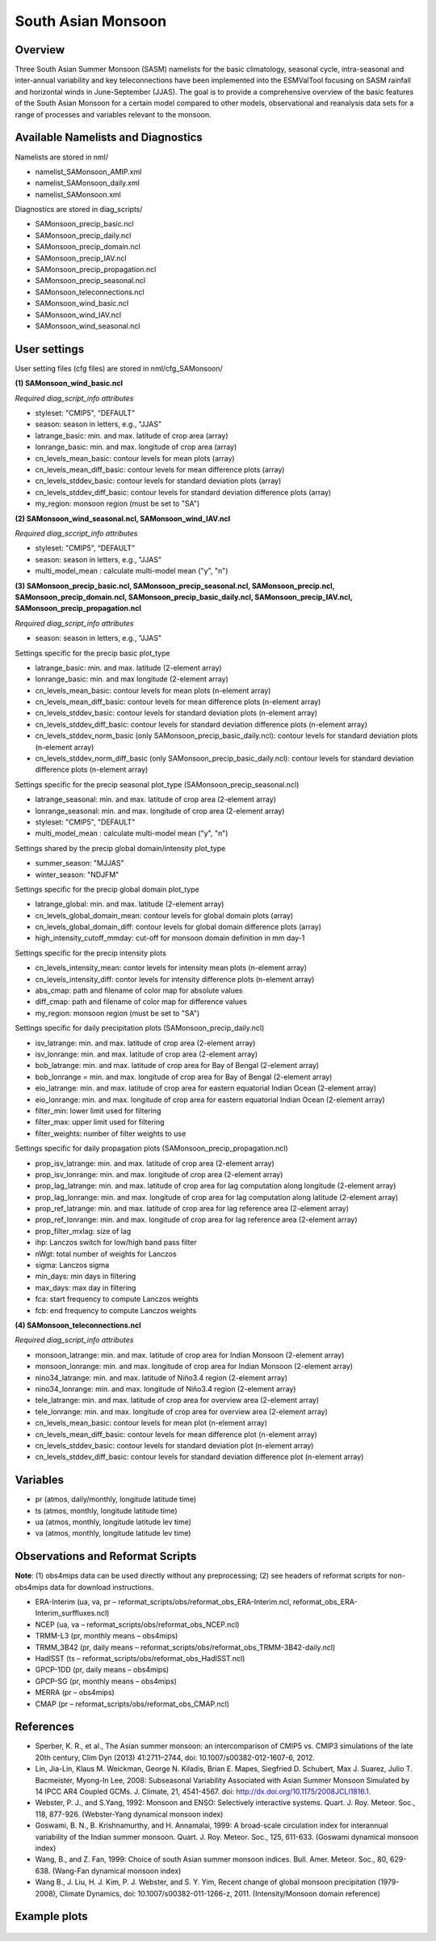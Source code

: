 South Asian Monsoon
=====================

Overview
--------

Three South Asian Summer Monsoon (SASM) namelists for the basic climatology, seasonal cycle, intra-seasonal and inter-annual variability and key teleconnections have been implemented into the ESMValTool focusing on SASM rainfall and horizontal winds in June-September (JJAS). The goal is to provide a comprehensive overview of the basic features of the South Asian Monsoon for a certain model compared to other models, observational and reanalysis data sets for a range of processes and variables relevant to the monsoon.


Available Namelists and Diagnostics
-----------------------------------

Namelists are stored in nml/

* namelist_SAMonsoon_AMIP.xml
* namelist_SAMonsoon_daily.xml
* namelist_SAMonsoon.xml

Diagnostics are stored in diag_scripts/

* SAMonsoon_precip_basic.ncl
* SAMonsoon_precip_daily.ncl
* SAMonsoon_precip_domain.ncl
* SAMonsoon_precip_IAV.ncl
* SAMonsoon_precip_propagation.ncl
* SAMonsoon_precip_seasonal.ncl
* SAMonsoon_teleconnections.ncl
* SAMonsoon_wind_basic.ncl
* SAMonsoon_wind_IAV.ncl
* SAMonsoon_wind_seasonal.ncl


User settings
-------------

User setting files (cfg files) are stored in nml/cfg_SAMonsoon/

**(1) SAMonsoon_wind_basic.ncl**

*Required diag_script_info attributes*

* styleset: "CMIP5", “DEFAULT”
* season: season in letters, e.g., "JJAS"
* latrange_basic: min. and max. latitude of crop area (array)
* lonrange_basic: min. and max. longitude of crop area (array)
* cn_levels_mean_basic: contour levels for mean plots (array)
* cn_levels_mean_diff_basic: contour levels for mean difference plots (array)
* cn_levels_stddev_basic: contour levels for standard deviation plots (array)
* cn_levels_stddev_diff_basic: contour levels for standard deviation difference plots (array) 
* my_region: monsoon region (must be set to "SA")

**(2) SAMonsoon_wind_seasonal.ncl, SAMonsoon_wind_IAV.ncl**

*Required diag_sccript_info attributes*

* styleset: "CMIP5", “DEFAULT”
* season: season in letters, e.g., "JJAS"
* multi_model_mean : calculate multi-model mean ("y", "n")

**(3) SAMonsoon_precip_basic.ncl, SAMonsoon_precip_seasonal.ncl, SAMonsoon_precip.ncl, SAMonsoon_precip_domain.ncl, SAMonsoon_precip_basic_daily.ncl, SAMonsoon_precip_IAV.ncl, SAMonsoon_precip_propagation.ncl**

*Required diag_script_info attributes*

* season: season in letters, e.g., "JJAS"

Settings specific for the precip basic plot_type

* latrange_basic: min. and max. latitude (2-element array)
* lonrange_basic: min. and max longitude (2-element array)
* cn_levels_mean_basic: contour levels for mean plots (n-element array)
* cn_levels_mean_diff_basic: contour levels for mean difference plots (n-element array)
* cn_levels_stddev_basic: contour levels for standard deviation plots (n-element array)
* cn_levels_stddev_diff_basic: contour levels for standard deviation difference plots (n-element array)
* cn_levels_stddev_norm_basic (only SAMonsoon_precip_basic_daily.ncl): contour levels for standard deviation plots (n-element array)
* cn_levels_stddev_norm_diff_basic (only SAMonsoon_precip_basic_daily.ncl): contour levels for standard deviation difference plots (n-element array)

Settings specific for the precip seasonal plot_type (SAMonsoon_precip_seasonal.ncl)

* latrange_seasonal: min. and max. latitude of crop area (2-element array)
* lonrange_seasonal: min. and max. longitude of crop area (2-element array)
* styleset: "CMIP5", "DEFAULT"
* multi_model_mean : calculate multi-model mean ("y", "n")

Settings shared by the precip global domain/intensity plot_type

* summer_season: "MJJAS"
* winter_season: "NDJFM"

Settings specific for the precip global domain plot_type

* latrange_global: min. and max. latitude (2-element array)
* cn_levels_global_domain_mean: contour levels for global domain plots (array)
* cn_levels_global_domain_diff: contour levels for global domain difference plots (array)
* high_intensity_cutoff_mmday: cut-off for monsoon domain definition in mm day-1

Settings specific for the precip intensity plots

* cn_levels_intensity_mean: contor levels for intensity mean plots (n-element array)
* cn_levels_intensity_diff: contor levels for intensity difference plots (n-element array)
* abs_cmap: path and filename of color map for absolute values
* diff_cmap: path and filename of color map for difference values
* my_region: monsoon region (must be set to "SA")

Settings specific for daily precipitation plots (SAMonsoon_precip_daily.ncl)

* isv_latrange: min. and max. latitude of crop area (2-element array)
* isv_lonrange: min. and max. latitude of crop area (2-element array)
* bob_latrange: min. and max. latitude of crop area for Bay of Bengal (2-element array)
* bob_lonrange = min. and max. longitude of crop area for Bay of Bengal (2-element array)
* eio_latrange: min. and max. latitude of crop area for eastern equatorial Indian Ocean (2-element array)
* eio_lonrange: min. and max. longitude of crop area for eastern equatorial Indian Ocean (2-element array)
* filter_min: lower limit used for filtering
* filter_max: upper limit used for filtering
* filter_weights: number of filter weights to use

Settings specific for daily propagation plots (SAMonsoon_precip_propagation.ncl)

* prop_isv_latrange: min. and max. latitude of crop area (2-element array)
* prop_isv_lonrange: min. and max. longitude of crop area (2-element array)
* prop_lag_latrange: min. and max. latitude of crop area for lag computation along longitude (2-element array)
* prop_lag_lonrange: min. and max. longitude of crop area for lag computation along latitude (2-element array)
* prop_ref_latrange: min. and max. latitude of crop area for lag reference area (2-element array)
* prop_ref_lonrange: min. and max. longitude of crop area for lag reference area (2-element array)
* prop_filter_mxlag: size of lag
* ihp: Lanczos switch for low/high band pass filter
* nWgt: total number of weights for Lanczos
* sigma: Lanczos sigma
* min_days: min days in filtering
* max_days: max day in filtering
* fca: start frequency to compute Lanczos weights
* fcb: end frequency to compute Lanczos weights

**(4) SAMonsoon_teleconnections.ncl**

*Required diag_script_info attributes*

* monsoon_latrange: min. and max. latitude of crop area for Indian Monsoon (2-element array)
* monsoon_lonrange: min. and max. longitude of crop area for Indian Monsoon (2-element array)
* nino34_latrange: min. and max. latitude of Niño3.4 region (2-element array)
* nino34_lonrange: min. and max. longitude of Niño3.4 region (2-element array)
* tele_latrange: min. and max. latitude of crop area for overview area (2-element array)
* tele_lonrange: min. and max. longitude of crop area for overview area (2-element array)
* cn_levels_mean_basic: contour levels for mean plot (n-element array)
* cn_levels_mean_diff_basic: contour levels for mean difference plot (n-element array)
* cn_levels_stddev_basic: contour levels for standard deviation plot (n-element array)
* cn_levels_stddev_diff_basic: contour levels for standard deviation difference plot (n-element array)


Variables
---------

* pr (atmos, daily/monthly, longitude latitude time)
* ts (atmos, monthly, longitude latitude time)
* ua (atmos, monthly, longitude latitude lev time)
* va (atmos, monthly, longitude latitude lev time)


Observations and Reformat Scripts
---------------------------------

**Note**: (1) obs4mips data can be used directly without any preprocessing; (2) see headers of reformat scripts for non-obs4mips data for download instructions.

* ERA-Interim (ua, va, pr – reformat_scripts/obs/reformat_obs_ERA-Interim.ncl, reformat_obs_ERA-Interim_surffluxes.ncl)
* NCEP (ua, va – reformat_scripts/obs/reformat_obs_NCEP.ncl)
* TRMM-L3 (pr, monthly means – obs4mips)
* TRMM_3B42 (pr, daily means – reformat_scripts/obs/reformat_obs_TRMM-3B42-daily.ncl)
* HadISST (ts – reformat_scripts/obs/reformat_obs_HadISST.ncl)
* GPCP-1DD (pr, daily means – obs4mips)
* GPCP-SG (pr, monthly means – obs4mips)
* MERRA (pr – obs4mips)
* CMAP (pr – reformat_scripts/obs/reformat_obs_CMAP.ncl)



References
----------

* Sperber, K. R., et al., The Asian summer monsoon: an intercomparison of CMIP5 vs. CMIP3 simulations of the late 20th century, Clim Dyn (2013) 41:2711–2744, doi: 10.1007/s00382-012-1607-6, 2012.
* Lin, Jia-Lin, Klaus M. Weickman, George N. Kiladis, Brian E. Mapes, Siegfried D. Schubert, Max J. Suarez, Julio T. Bacmeister, Myong-In Lee, 2008: Subseasonal Variability Associated with Asian Summer Monsoon Simulated by 14 IPCC AR4 Coupled GCMs. J. Climate, 21, 4541-4567. doi: http://dx.doi.org/10.1175/2008JCLI1816.1.
* Webster, P. J., and S.Yang, 1992: Monsoon and ENSO: Selectively interactive systems. Quart. J. Roy. Meteor. Soc., 118, 877-926. (Webster-Yang dynamical monsoon index)
* Goswami, B. N., B. Krishnamurthy, and H. Annamalai, 1999: A broad-scale circulation index for interannual variability of the Indian summer monsoon. Quart. J. Roy. Meteor. Soc., 125, 611-633. (Goswami dynamical monsoon index)
* Wang, B., and Z. Fan, 1999: Choice of south Asian summer monsoon indices. Bull. Amer. Meteor. Soc., 80, 629-638. (Wang-Fan dynamical monsoon index)
* Wang B., J. Liu, H. J. Kim, P. J. Webster, and S. Y. Yim, Recent change of global monsoon precipitation (1979-2008), Climate Dynamics, doi: 10.1007/s00382-011-1266-z, 2011. (Intensity/Monsoon domain reference)


Example plots
-------------

.. figure:: ../../source/namelists/figures/south_asian_monsoon/fig1.png
   :scale: 50 %
   :alt: xxxx
   

.. figure:: ../../source/namelists/figures/south_asian_monsoon/fig2.png
   :scale: 50 %
   :alt: xxxx


.. figure:: ../../source/namelists/figures/south_asian_monsoon/fig3.png
   :scale: 50 %
   :alt: xxxx


.. figure:: ../../source/namelists/figures/south_asian_monsoon/fig4.png
   :scale: 50 %
   :alt: xxxx



.. figure:: ../../source/namelists/figures/south_asian_monsoon/fig5.png
   :scale: 50 %
   :alt: xxxx


.. figure:: ../../source/namelists/figures/south_asian_monsoon/fig6.png
   :scale: 50 %
   :alt: xxxx


.. figure:: ../../source/namelists/figures/south_asian_monsoon/fig7.png
   :scale: 50 %
   :alt: xxxx



.. figure:: ../../source/namelists/figures/south_asian_monsoon/fig8.png
   :scale: 50 %
   :alt: xxxx


.. figure:: ../../source/namelists/figures/south_asian_monsoon/fig9.png
   :scale: 50 %
   :alt: xxxx


.. figure:: ../../source/namelists/figures/south_asian_monsoon/fig10.png
   :scale: 50 %
   :alt: xxxx
   

.. figure:: ../../source/namelists/figures/south_asian_monsoon/fig11.png
   :scale: 50 %
   :alt: xxxx


